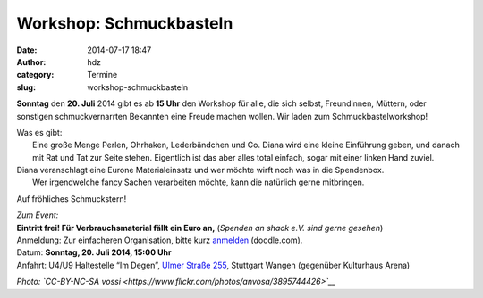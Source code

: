 Workshop: Schmuckbasteln
########################
:date: 2014-07-17 18:47
:author: hdz
:category: Termine
:slug: workshop-schmuckbasteln

|3895744426_36f45d70c0_b|\ **Sonntag** den **20. Juli** 2014 gibt es ab **15 Uhr** den Workshop für alle, die sich selbst, Freundinnen, Müttern, oder sonstigen schmuckvernarrten Bekannten eine Freude machen wollen. Wir laden zum Schmuckbastelworkshop!

| Was es gibt:
|  Eine große Menge Perlen, Ohrhaken, Lederbändchen und Co. Diana wird eine kleine Einführung geben, und danach mit Rat und Tat zur Seite stehen. Eigentlich ist das aber alles total einfach, sogar mit einer linken Hand zuviel.

| Diana veranschlagt eine Eurone Materialeinsatz und wer möchte wirft noch was in die Spendenbox.
|  Wer irgendwelche fancy Sachen verarbeiten möchte, kann die natürlich gerne mitbringen.

Auf fröhliches Schmuckstern!

| *Zum Event:*
| **Eintritt frei! Für Verbrauchsmaterial fällt ein Euro an,**\  (\ *Spenden an shack e.V. sind gerne gesehen*\ )
| Anmeldung: Zur einfacheren Organisation, bitte kurz \ `anmelden <http://doodle.com/mytauyehhhu7crpw>`__\  (doodle.com).
| Datum: \ **Sonntag**\ **, 20. Juli 2014, 15:00 Uhr**
| Anfahrt: U4/U9 Haltestelle “Im Degen”, \ `Ulmer Straße 255 <http://shackspace.de/?page_id=713>`__\ , Stuttgart Wangen (gegenüber Kulturhaus Arena)

*Photo: `CC-BY-NC-SA
vossi <https://www.flickr.com/photos/anvosa/3895744426>`__*

.. |3895744426_36f45d70c0_b| image:: http://shackspace.de/wp-content/uploads/2014/07/3895744426_36f45d70c0_b-206x300.jpg
   :target: http://shackspace.de/wp-content/uploads/2014/07/3895744426_36f45d70c0_b.jpg


